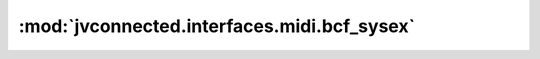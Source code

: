 :mod:`jvconnected.interfaces.midi.bcf_sysex`
============================================

.. autosectionedmodule:: jvconnected.interfaces.midi.bcf_sysex
    :members:
